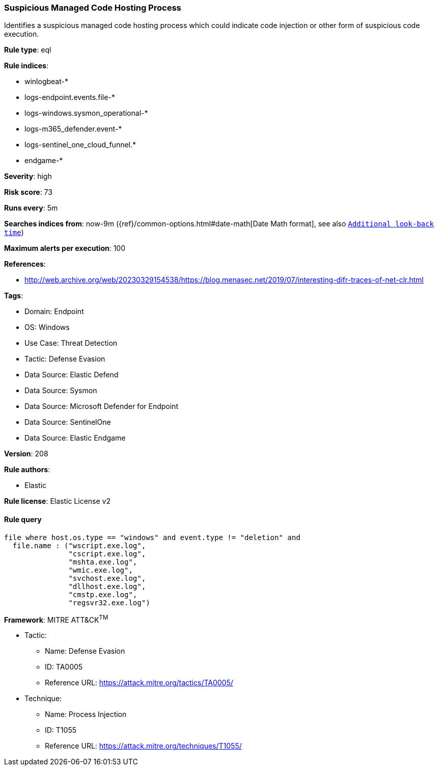 [[suspicious-managed-code-hosting-process]]
=== Suspicious Managed Code Hosting Process

Identifies a suspicious managed code hosting process which could indicate code injection or other form of suspicious code execution.

*Rule type*: eql

*Rule indices*: 

* winlogbeat-*
* logs-endpoint.events.file-*
* logs-windows.sysmon_operational-*
* logs-m365_defender.event-*
* logs-sentinel_one_cloud_funnel.*
* endgame-*

*Severity*: high

*Risk score*: 73

*Runs every*: 5m

*Searches indices from*: now-9m ({ref}/common-options.html#date-math[Date Math format], see also <<rule-schedule, `Additional look-back time`>>)

*Maximum alerts per execution*: 100

*References*: 

* http://web.archive.org/web/20230329154538/https://blog.menasec.net/2019/07/interesting-difr-traces-of-net-clr.html

*Tags*: 

* Domain: Endpoint
* OS: Windows
* Use Case: Threat Detection
* Tactic: Defense Evasion
* Data Source: Elastic Defend
* Data Source: Sysmon
* Data Source: Microsoft Defender for Endpoint
* Data Source: SentinelOne
* Data Source: Elastic Endgame

*Version*: 208

*Rule authors*: 

* Elastic

*Rule license*: Elastic License v2


==== Rule query


[source, js]
----------------------------------
file where host.os.type == "windows" and event.type != "deletion" and
  file.name : ("wscript.exe.log",
               "cscript.exe.log",
               "mshta.exe.log",
               "wmic.exe.log",
               "svchost.exe.log",
               "dllhost.exe.log",
               "cmstp.exe.log",
               "regsvr32.exe.log")

----------------------------------

*Framework*: MITRE ATT&CK^TM^

* Tactic:
** Name: Defense Evasion
** ID: TA0005
** Reference URL: https://attack.mitre.org/tactics/TA0005/
* Technique:
** Name: Process Injection
** ID: T1055
** Reference URL: https://attack.mitre.org/techniques/T1055/
